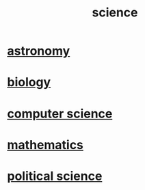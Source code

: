 :PROPERTIES:
:ID:       c35ab968-7056-40fa-8816-ea16d5c88f6d
:END:
#+title: science
* [[id:5a9e5a9f-8e1b-4487-ba1d-51692d73dd89][astronomy]]
* [[id:974d25f4-56a0-4dd9-a066-7790dd40d0f7][biology]]
* [[id:001d7913-c431-461c-92ae-a6a39394856c][computer science]]
* [[id:c563e6be-631d-4f23-923d-050498334e2a][mathematics]]
* [[id:3570b8e0-1c1b-482c-bbb1-18c0151e2e4f][political science]]
